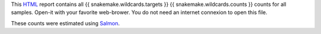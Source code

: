 This HTML_ report contains all {{ snakemake.wildcards.targets }}
{{ snakemake.wildcards.counts }} counts for all samples. Open-it 
with your favorite web-brower. You do not need an internet
connexion to open this file.

These counts were estimated using Salmon_.

.. _HTML: https://en.wikipedia.org/wiki/HTML
.. _Salmon: https://snakemake-wrappers.readthedocs.io/en/v3.3.3/wrappers/salmon/quant.html